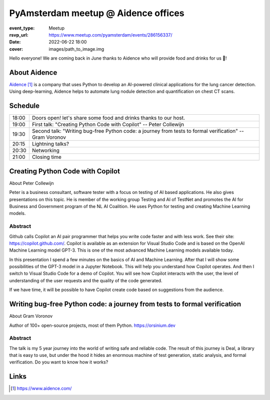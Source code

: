 PyAmsterdam meetup @ Aidence  offices
=====================================

:event_type: Meetup
:rsvp_url: https://www.meetup.com/pyamsterdam/events/286156337/
:date: 2022-06-22 18:00
:cover: images/path_to_image.img


Hello everyone!
We are coming back in June thanks to Aidence who will provide food and drinks for us 💪!

About Aidence
--------------

`Aidence`_ is a company that uses Python to develop an AI-powered clinical applications for the lung cancer detection.
Using deep-learning, Aidence helps to automate lung nodule detection and quantification on chest CT scans.

Schedule
------------------------

.. table::
   :class: table

   ===== =
   18:00 Doors open! let's share some food and drinks thanks to our host.
   19:00 First talk: "Creating Python Code with Copilot" -- Peter Collewijn
   19:30 Second talk: "Writing bug-free Python code: a journey from tests to formal verification" -- Gram Voronov
   20:15 Lightning talks?
   20:30 Networking
   21:00 Closing time
   ===== =


Creating Python Code with Copilot
---------------------------------

About Peter Collewijn

Peter is a business consultant, software tester with a focus on testing of AI based applications.
He also gives presentations on this topic. He is member of the working group Testing and AI of TestNet and promotes the AI for Business and Government program of the NL AI Coalition.
He uses Python for testing and creating Machine Learning models.

Abstract
~~~~~~~~

Github calls Copilot an AI pair programmer that helps you write code faster and with less work. See their site: https://copilot.github.com/.
Copilot is available as an extension for Visual Studio Code and is based on the OpenAI Machine Learning model GPT-3.
This is one of the most advanced Machine Learning models available today.

In this presentation I spend a few minutes on the basics of AI and Machine Learning.
After that I will show some possibilities of the GPT-3 model in a Jupyter Notebook.
This will help you understand how Copilot operates. And then I switch to Visual Studio Code for a demo of Copilot.
You will see how Copilot interacts with the user, the level of understanding of the user requests and the quality of the code generated.

If we have time, it will be possible to have Copilot create code based on suggestions from the audience.


Writing bug-free Python code: a journey from tests to formal verification
--------------------------------------------------------------------------

About Gram Voronov

Author of 100+ open-source projects, most of them Python.
https://orsinium.dev

Abstract
~~~~~~~~

The talk is my 5 year journey into the world of writing safe and reliable code.
The result of this journey is Deal, a library that is easy to use, but under the hood it hides an enormous machine of test generation, static analysis, and formal verification.
Do you want to know how it works?


Links
-----

.. _host: https://www.meetup.com/pyamsterdam/events/286156337/
.. _Aidence: https://www.aidence.com/
.. target-notes::

